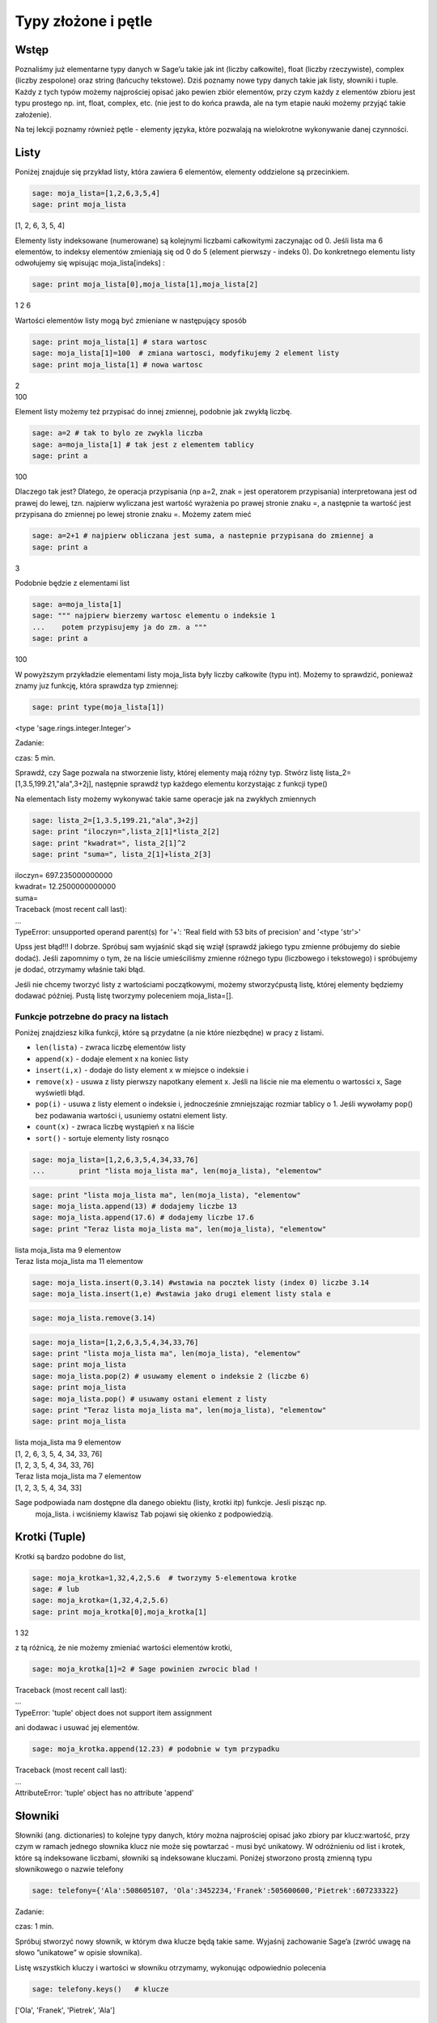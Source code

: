 .. -*- coding: utf-8 -*-



Typy złożone i pętle
--------------------


Wstęp
~~~~~~~~

Poznaliśmy już elementarne typy danych w Sage’u takie jak  int (liczby całkowite), float (liczby rzeczywiste),  complex (liczby zespolone) oraz  string  (łańcuchy tekstowe). Dziś poznamy nowe typy danych takie jak listy, słowniki i tuple. Każdy z tych typów możemy najprościej opisać jako pewien zbiór elementów, przy czym każdy z elementów zbioru jest typu prostego np.  int, float, complex, etc. (nie jest to do końca prawda, ale na tym etapie nauki możemy przyjąć takie założenie).

Na tej lekcji poznamy również pętle \- elementy języka, które pozwalają na wielokrotne wykonywanie danej czynności.


Listy
~~~~~~~~

Poniżej znajduje się przykład listy, która zawiera 6 elementów, elementy oddzielone są przecinkiem.


.. code-block:: python

    sage: moja_lista=[1,2,6,3,5,4]
    sage: print moja_lista


[1, 2, 6, 3, 5, 4]

.. end of output

Elementy listy indeksowane (numerowane) są kolejnymi liczbami całkowitymi zaczynając od 0. Jeśli lista ma 6 elementów, to indeksy elementów zmieniają się od 0 do 5 (element pierwszy \- indeks 0). Do konkretnego elementu listy odwołujemy się wpisując  moja_lista[indeks] :


.. code-block:: python

    sage: print moja_lista[0],moja_lista[1],moja_lista[2]


1 2 6

.. end of output

Wartości elementów listy mogą być zmieniane w następujący sposób


.. code-block:: python

    sage: print moja_lista[1] # stara wartosc
    sage: moja_lista[1]=100  # zmiana wartosci, modyfikujemy 2 element listy
    sage: print moja_lista[1] # nowa wartosc


| 2
| 100

.. end of output

Element listy możemy też przypisać do innej zmiennej, podobnie jak zwykłą liczbę.


.. code-block:: python

    sage: a=2 # tak to bylo ze zwykla liczba
    sage: a=moja_lista[1] # tak jest z elementem tablicy
    sage: print a


100

.. end of output

Dlaczego tak jest? Dlatego, że operacja przypisania (np a=2, znak = jest operatorem przypisania) interpretowana jest od prawej do lewej, tzn. najpierw wyliczana jest wartość wyrażenia po prawej stronie znaku =, a następnie ta wartość jest przypisana do zmiennej po lewej stronie znaku =. Możemy zatem mieć


.. code-block:: python

    sage: a=2+1 # najpierw obliczana jest suma, a nastepnie przypisana do zmiennej a
    sage: print a


3

.. end of output

Podobnie będzie z elementami list


.. code-block:: python

    sage: a=moja_lista[1]
    sage: """ najpierw bierzemy wartosc elementu o indeksie 1
    ...    potem przypisujemy ja do zm. a """
    sage: print a


100

.. end of output

W powyższym przykładzie elementami listy  moja_lista  były liczby całkowite (typu int). Możemy to sprawdzić, ponieważ znamy juz funkcję, która sprawdza typ zmiennej:


.. code-block:: python

    sage: print type(moja_lista[1])


<type 'sage.rings.integer.Integer'>

.. end of output


Zadanie:

czas: 5 min.

Sprawdź,  czy  Sage  pozwala  na  stworzenie  listy,  której  elementy  mają  różny typ. Stwórz listę lista_2=[1,3.5,199.21,"ala",3\+2j], następnie sprawdź typ każdego elementu korzystając z funkcji type()

Na elementach listy możemy wykonywać takie same operacje jak na zwykłych zmiennych


.. code-block:: python

    sage: lista_2=[1,3.5,199.21,"ala",3+2j]
    sage: print "iloczyn=",lista_2[1]*lista_2[2]
    sage: print "kwadrat=", lista_2[1]^2
    sage: print "suma=", lista_2[1]+lista_2[3]


| iloczyn= 697.235000000000
| kwadrat= 12.2500000000000
| suma=
| Traceback (most recent call last):
| ...
| TypeError: unsupported operand parent(s) for '+': 'Real field with 53 bits of precision' and '<type 'str'>'

.. end of output

Upss jest błąd!!! I dobrze. Spróbuj sam wyjaśnić skąd się wziął (sprawdź jakiego typu zmienne próbujemy do siebie dodać). Jeśli zapomnimy o tym, że na liście umieściliśmy zmienne różnego typu (liczbowego i tekstowego) i spróbujemy je dodać, otrzymamy właśnie taki błąd.

Jeśli nie chcemy tworzyć listy z wartościami początkowymi, możemy stworzyćpustą listę, której elementy będziemy dodawać później. Pustą listę tworzymy poleceniem  moja_lista=[].


Funkcje potrzebne do pracy na listach
"""""""""""""""""""""""""""""""""""""

Poniżej znajdziesz kilka funkcji, które są przydatne (a nie które niezbędne) w pracy z listami.


- ``len(lista)`` \- zwraca liczbę elementów listy
- ``append(x)``  \- dodaje element x na koniec listy
- ``insert(i,x)``  \- dodaje do listy element  x  w miejsce o indeksie  i
- ``remove(x)`` \- usuwa z listy pierwszy napotkany element x. Jeśli na liście nie ma elementu o wartosści x, Sage wyświetli błąd.
- ``pop(i)`` \- usuwa z listy element o indeksie i, jednocześnie zmniejszając rozmiar tablicy o 1. Jeśli wywołamy  pop() bez podawania wartości  i, usuniemy ostatni element listy.
- ``count(x)`` \- zwraca liczbę wystąpień x na liście
- ``sort()`` \- sortuje elementy listy rosnąco


.. code-block:: python

    sage: moja_lista=[1,2,6,3,5,4,34,33,76]
    ...        print "lista moja_lista ma", len(moja_lista), "elementow"


.. end of output

.. code-block:: python

    sage: print "lista moja_lista ma", len(moja_lista), "elementow"
    sage: moja_lista.append(13) # dodajemy liczbe 13
    sage: moja_lista.append(17.6) # dodajemy liczbe 17.6
    sage: print "Teraz lista moja_lista ma", len(moja_lista), "elementow"


| lista moja_lista ma 9 elementow
| Teraz lista moja_lista ma 11 elementow

.. end of output

.. code-block:: python

    sage: moja_lista.insert(0,3.14) #wstawia na pocztek listy (index 0) liczbe 3.14
    sage: moja_lista.insert(1,e) #wstawia jako drugi element listy stala e


.. end of output

.. code-block:: python

    sage: moja_lista.remove(3.14)


.. end of output

.. code-block:: python

    sage: moja_lista=[1,2,6,3,5,4,34,33,76]
    sage: print "lista moja_lista ma", len(moja_lista), "elementow"
    sage: print moja_lista
    sage: moja_lista.pop(2) # usuwamy element o indeksie 2 (liczbe 6)
    sage: print moja_lista
    sage: moja_lista.pop() # usuwamy ostani element z listy
    sage: print "Teraz lista moja_lista ma", len(moja_lista), "elementow"
    sage: print moja_lista


| lista moja_lista ma 9 elementow
| [1, 2, 6, 3, 5, 4, 34, 33, 76]
| [1, 2, 3, 5, 4, 34, 33, 76]
| Teraz lista moja_lista ma 7 elementow
| [1, 2, 3, 5, 4, 34, 33]

.. end of output

Sage podpowiada nam dostępne dla danego obiektu (listy, krotki itp)  funkcje. Jesli pisząc np.
 moja_lista. i wciśniemy klawisz Tab   pojawi się  okienko z podpowiedzią.



Krotki (Tuple)
~~~~~~~~~~~~~~~~~

Krotki  są  bardzo  podobne  do  list,


.. code-block:: python

    sage: moja_krotka=1,32,4,2,5.6  # tworzymy 5-elementowa krotke
    sage: # lub
    sage: moja_krotka=(1,32,4,2,5.6)
    sage: print moja_krotka[0],moja_krotka[1]


1 32

.. end of output

z tą różnicą, że nie możemy zmieniać wartości elementów krotki,


.. code-block:: python

    sage: moja_krotka[1]=2 # Sage powinien zwrocic blad !


| Traceback (most recent call last):
| ...
| TypeError: 'tuple' object does not support item assignment

.. end of output

ani dodawac i usuwać jej elementów.


.. code-block:: python

    sage: moja_krotka.append(12.23) # podobnie w tym przypadku


| Traceback (most recent call last):
| ...
| AttributeError: 'tuple' object has no attribute 'append'

.. end of output



Słowniki
~~~~~~~~~~~

Słowniki (ang. dictionaries) to kolejne typy danych, który można najprościej opisać jako zbiory par  klucz:wartość, przy czym w ramach jednego słownika klucz nie może się powtarzać \- musi być unikatowy. W odróżnieniu od list i krotek, które są indeksowane liczbami, słowniki są indeksowane kluczami. Poniżej stworzono prostą zmienną typu słownikowego o nazwie telefony


.. code-block:: python

    sage: telefony={'Ala':508605107, 'Ola':3452234,'Franek':505600600,'Pietrek':607233322}


.. end of output


Zadanie:

czas: 1 min.

Spróbuj stworzyć nowy słownik, w którym dwa klucze będą takie same. Wyjaśnij zachowanie Sage’a (zwróć uwagę na słowo ”unikatowe” w opisie słownika).

Listę wszystkich kluczy i wartości w słowniku otrzymamy, wykonując odpowiednio polecenia


.. code-block:: python

    sage: telefony.keys()   # klucze
 

['Ola', 'Franek', 'Pietrek', 'Ala']

.. end of output

.. code-block:: python

    sage: telefony.values() # wartosci


[3452234, 505600600, 607233322, 508605107]

.. end of output

Zmiany wartości dla konkretnego klucza możemy dokonać w następujący sposób


.. code-block:: python

    sage: print telefony['Ola']
    sage: telefony['Ola']=55566677
    sage: telefony['Ola']


| 3452234
| 55566677

.. end of output



Zadanie:

czas: 2 min.

Sprawdź, jaki komunikat wyświetli wykonanie polecenia type(telefony.keys()). Jakiego typu daną zwróci wykonanie  tego polecenia (int, float, tuple, list )?

Jeśli chcemy usunąc element słownika, używamy polecenia  del  lub  pop()


.. code-block:: python

    sage: print telefony
    sage: del telefony["Ala"]
    sage: print telefony
    sage: #lub podobnie jak dla listy
    sage: telefony.pop("Franek")
    sage: print telefony


| {'Ola': 55566677, 'Franek': 505600600, 'Pietrek': 607233322, 'Ala': 508605107}
| {'Ola': 55566677, 'Franek': 505600600, 'Pietrek': 607233322}
| {'Ola': 55566677, 'Pietrek': 607233322}

.. end of output

Do słownika możemy również dodawać nowe elementy w następujący sposób


.. code-block:: python

    sage: telefony={'Ala':508605107, 'Ola':3452234,'Franek':505600600,'Pietrek':607233322}
    sage: telefony["Kasia"]=555444333
    sage: telefony["Mirek"]=123456654
    sage: print telefony


{'Ola': 3452234, 'Mirek': 123456654, 'Franek': 505600600, 'Ala': 508605107, 'Kasia': 555444333, 'Pietrek': 607233322}

.. end of output



Pętle
~~~~~~~~

**UWAGA:** Proszę nie kopiować poniższych przykładów do Sage’a, lecz wpisywać je ręcznie! Kopiowanie może powodować nie zachowanie wcięć i ewentualne błędy.

Wyobraźmy sobie, że mamy 1000 elementową listę i musimy wypisać na ekran jej poszczególne elementy. Wypisywanie krok po kroku każdego elementu będzie bardzo czasochłonne. Lepiej użyć do tego pętli. Idea pętli polega na tym, że wykonuje ona te same czynności określoną ilość razy.



Pętla ``for``
"""""""""""""

Instrukcja  for  powoduje iterację po elementach sekwencji (np. listy, tupli itd.) w takim porządku, w jakim są one umieszczone w danej sekwencji. Na przykład:


.. code-block:: python

    sage: moja_lista=[1,3,5,9,11,13,15,17,19,21]
    sage: for i in moja_lista:
    ...      print i


| 1
| 3
| 5
| 9
| 11
| 13
| 15
| 17
| 19
| 21

.. end of output

Powyższy kod możemy przetłumaczyć następująco: dla każdego elementu  i  z listy moja_lista : wypisz  i  (czyli ten element).

Bardzo ważne jest aby pamiętać, że instrukcje które mają być wykonanew pętli muszą zaczynać się wcięciem (spacje,tabulator) (na szczęście Sage automatycznie dokonuje wcięć). W poniższym przykładzie, pierwsza i druga instrukcja  print  wykonują się w pętli, natomiast trzecia już poza pętlą.


.. code-block:: python

    sage: for i in moja_lista:
    ...      print "jestem w petli"
    ...      print i^2
    sage: print "wyszedlem z petli"


| jestem w petli
| 1
| jestem w petli
| 9
| jestem w petli
| 25
| jestem w petli
| 81
| jestem w petli
| 121
| jestem w petli
| 169
| jestem w petli
| 225
| jestem w petli
| 289
| jestem w petli
| 361
| jestem w petli
| 441
| wyszedlem z petli

.. end of output

W pracy z pętę  for  przydaje się funkcja  range(start,stop,krok). Tworzy ona listę liczb całkowitych począwszy od wartości  start  do wartości najbliższej, ale mniejszej od  stop, zwiększając wartości o krok:


.. code-block:: python

    sage: range(1,20,2)

[1, 3, 5, 7, 9, 11, 13, 15, 17, 19]

.. end of output

Parametry  krok  i  start  są opcjonalne. Jeśli ich nie podamy, Sage przyjmie domyślne wartości  krok =1 i start =0.


.. code-block:: python

    sage: range(20)

[0, 1, 2, 3, 4, 5, 6, 7, 8, 9, 10, 11, 12, 13, 14, 15, 16, 17, 18, 19]

.. end of output

Kilka przykładów użycia z pętlą  for


.. code-block:: python

    sage: b=0
    sage: for i in range(10):
    ...      b=2*i-1
    ...      print b


| -1
| 1
| 3
| 5
| 7
| 9
| 11
| 13
| 15
| 17

.. end of output



Zadanie:

czas: 10 min.

Przypomnij   sobie   zadanie   z   poprzednich   zajęć,   gdzie   przeliczałeś temperaturę ze stopni Celsjusza na Fahrenheity. Teraz wykonaj to samo  zadanie, ale w zakresie temperatur \-27,27 stopni Celsjusza, co 3 stopnie.


Pętla ``while()``
"""""""""""""""""

Innym rodzajem pętli jest pętla  while, która wykonuje instrukcje w niej zawarte tak długo, dopóki spełniony jest warunek logiczny  warunek. Składnia instruckji  while() jest następująca


.. code-block:: python

    sage: # while (warunek):
    sage: #   instrukcje


.. end of output


Przykład:


.. code-block:: python

    sage: licznik=0
    sage: while (licznik < 10):
    ...      print licznik
    ...      licznik=licznik+1


| 0
| 1
| 2
| 3
| 4
| 5
| 6
| 7
| 8
| 9

.. end of output


Powyższy kod możemy przeczytać następująco: dopóki zmienna  licznik jest mniejsza od  10  (czyli dopóki ten warunek jest spełniony) wypisz bieżącą wartość zmiennej, a następnie zwiększ ją o 1. Inny przykład:


.. code-block:: python

    sage: licznik=10
    sage: while (licznik>0):
    ...      print licznik
    ...      licznik=licznik-1


| 10
| 9
| 8
| 7
| 6
| 5
| 4
| 3
| 2
| 1

.. end of output


Prosze zwrócić uwagę, że stosując pętlę  while()  musimy sami zmieniać wartość zmiennej ’kontrolnej’  licznik. Gdybyśmy tego nie zrobili, zmienna licznik cały czas miałaby wartość 0 (w pierwszym przykładzie) i pętla wykonywała by się w nieskończoność!!!

Aby dobrze konstruować warunki logiczne, musimy zapoznać się z operatorami w Sage’u \- na razie tylko porównania



   =============== ===================
     operator           znaczenie
       ==                równy
       !=                różny
       <                mniejszy
       <=          mniejszy lub równy
       >                większy
       >=          większy lub równy
   =============== ===================


Zadanie:

czas: 10 min.

Stworzyć pustą listę. Następnie w pętli for i za pomocą append() dodaj do listy liczby od 1\-10


Zadanie:

czas: 15 min.

Za  pomocą  funkcji  range() i  for policzyć  sumę  pierwszych  100  liczb naturalnych (od 1 do 100).


Zadanie:

czas: 10 min.

Stworzyć  pustą  listę.  Następnie  za  pomocą  pętli  while()  i  instrukcji  append()  dodać do listy pierwiastki z liczb 0\-30 co 2.5. Pierwiastek z  x obliczamy za pomocą funkcji sqrt(x).


Pętle i słowniki
""""""""""""""""

Podobnie jak dla list, możemy stosować pętle do słowników.


.. code-block:: python

    sage: wiek={'Ala':14, 'Ola':34,'Franek':50,'Pietrek':15,'Monika':41,'Staszek':22}
    sage: for i in wiek.values():
    ...      print i


| 34
| 22
| 50
| 14
| 41
| 15

.. end of output


Zadanie:

czas: 15 min.

Dla słownika wiek policzyć (użyć instrukcji for i len()) średnią wieku wszystkich osobników z listy.


